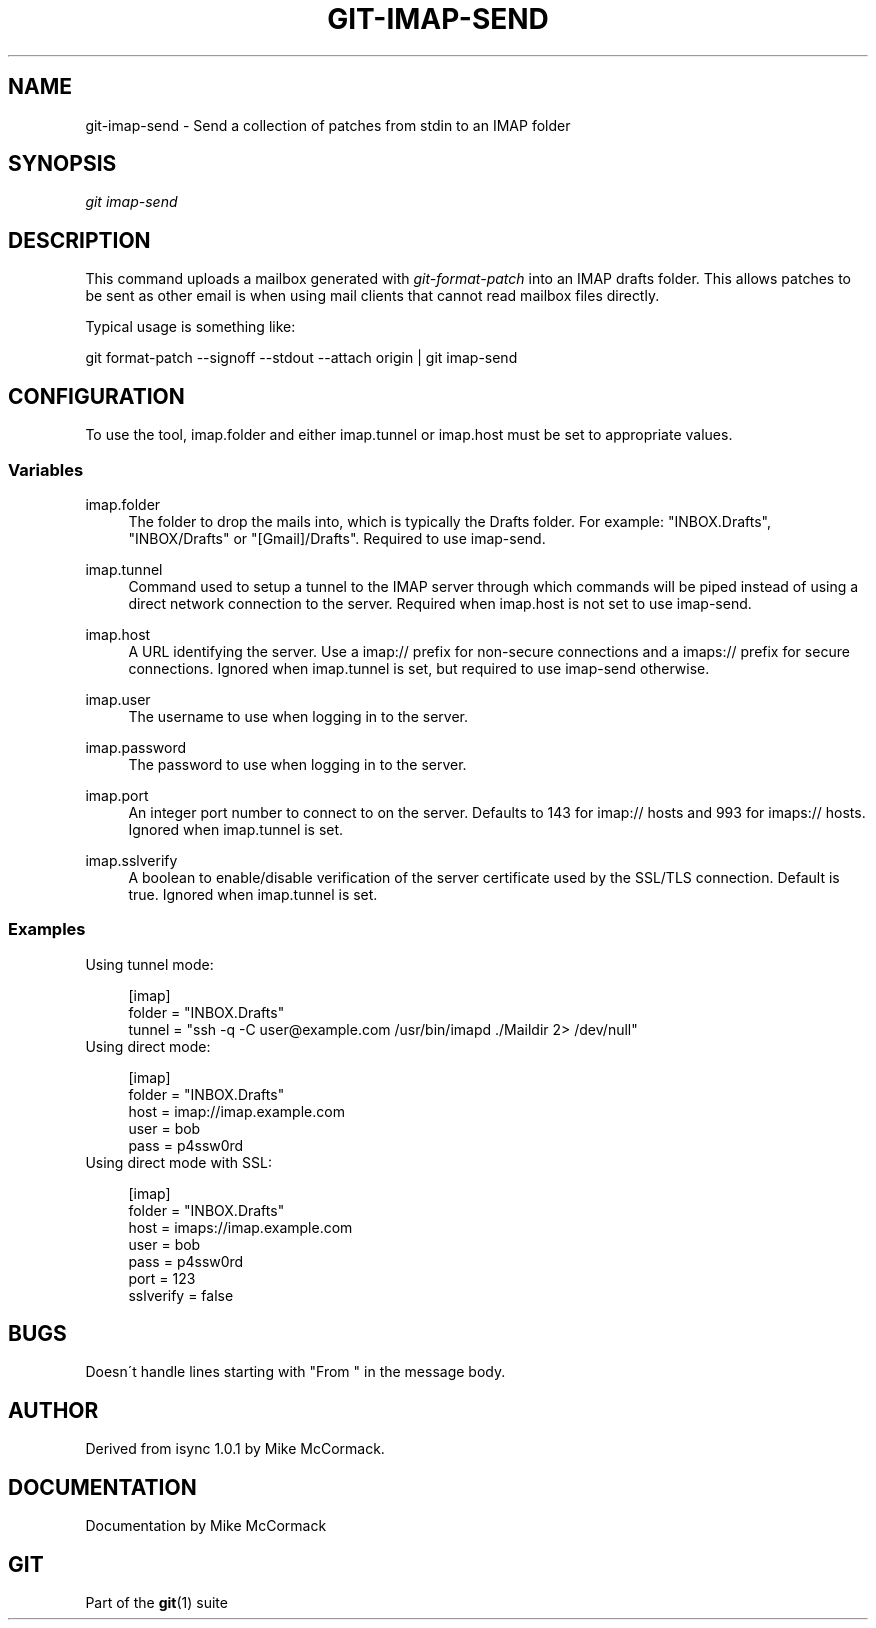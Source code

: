 .\"     Title: git-imap-send
.\"    Author: 
.\" Generator: DocBook XSL Stylesheets v1.73.2 <http://docbook.sf.net/>
.\"      Date: 08/20/2008
.\"    Manual: Git Manual
.\"    Source: Git 1.6.0.36.g3814c
.\"
.TH "GIT\-IMAP\-SEND" "1" "08/20/2008" "Git 1\.6\.0\.36\.g3814c" "Git Manual"
.\" disable hyphenation
.nh
.\" disable justification (adjust text to left margin only)
.ad l
.SH "NAME"
git-imap-send - Send a collection of patches from stdin to an IMAP folder
.SH "SYNOPSIS"
\fIgit imap\-send\fR
.SH "DESCRIPTION"
This command uploads a mailbox generated with \fIgit\-format\-patch\fR into an IMAP drafts folder\. This allows patches to be sent as other email is when using mail clients that cannot read mailbox files directly\.

Typical usage is something like:

git format\-patch \-\-signoff \-\-stdout \-\-attach origin | git imap\-send
.SH "CONFIGURATION"
To use the tool, imap\.folder and either imap\.tunnel or imap\.host must be set to appropriate values\.
.SS "Variables"
.PP
imap\.folder
.RS 4
The folder to drop the mails into, which is typically the Drafts folder\. For example: "INBOX\.Drafts", "INBOX/Drafts" or "[Gmail]/Drafts"\. Required to use imap\-send\.
.RE
.PP
imap\.tunnel
.RS 4
Command used to setup a tunnel to the IMAP server through which commands will be piped instead of using a direct network connection to the server\. Required when imap\.host is not set to use imap\-send\.
.RE
.PP
imap\.host
.RS 4
A URL identifying the server\. Use a imap:// prefix for non\-secure connections and a imaps:// prefix for secure connections\. Ignored when imap\.tunnel is set, but required to use imap\-send otherwise\.
.RE
.PP
imap\.user
.RS 4
The username to use when logging in to the server\.
.RE
.PP
imap\.password
.RS 4
The password to use when logging in to the server\.
.RE
.PP
imap\.port
.RS 4
An integer port number to connect to on the server\. Defaults to 143 for imap:// hosts and 993 for imaps:// hosts\. Ignored when imap\.tunnel is set\.
.RE
.PP
imap\.sslverify
.RS 4
A boolean to enable/disable verification of the server certificate used by the SSL/TLS connection\. Default is true\. Ignored when imap\.tunnel is set\.
.RE
.SS "Examples"
Using tunnel mode:

.sp
.RS 4
.nf
[imap]
    folder = "INBOX\.Drafts"
    tunnel = "ssh \-q \-C user@example\.com /usr/bin/imapd \./Maildir 2> /dev/null"
.fi
.RE
Using direct mode:

.sp
.RS 4
.nf
[imap]
    folder = "INBOX\.Drafts"
    host = imap://imap\.example\.com
    user = bob
    pass = p4ssw0rd
.fi
.RE
Using direct mode with SSL:

.sp
.RS 4
.nf
[imap]
    folder = "INBOX\.Drafts"
    host = imaps://imap\.example\.com
    user = bob
    pass = p4ssw0rd
    port = 123
    sslverify = false
.fi
.RE
.SH "BUGS"
Doesn\'t handle lines starting with "From " in the message body\.
.SH "AUTHOR"
Derived from isync 1\.0\.1 by Mike McCormack\.
.SH "DOCUMENTATION"
Documentation by Mike McCormack
.SH "GIT"
Part of the \fBgit\fR(1) suite

